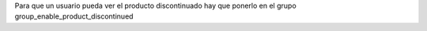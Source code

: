 Para que un usuario pueda ver el producto discontinuado hay que ponerlo en el 
grupo group_enable_product_discontinued